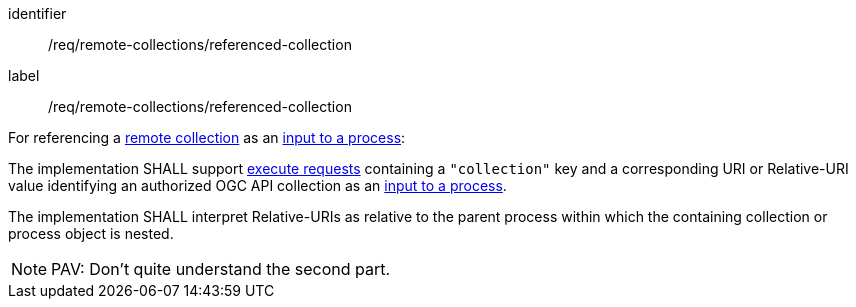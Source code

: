 [[req_remote-collections_referenced-collection]]
[requirement]
====
[%metadata]
identifier:: /req/remote-collections/referenced-collection
label:: /req/remote-collections/referenced-collection

[.component,class=description]
--
For referencing a <<def-remote-collection,remote collection>> as an <<sc_process_inputs,input to a process>>:
--

[.component,class=part]
--
The implementation SHALL support <<execute-request-body,execute requests>> containing a `"collection"` key and a corresponding URI or Relative-URI value identifying an authorized OGC API collection as an <<sc_process_inputs,input to a process>>.
--

[.component,class=part]
--
The implementation SHALL interpret Relative-URIs as relative to the parent process within which the containing collection or process object is nested.
--
====

NOTE: PAV: Don't quite understand the second part.
